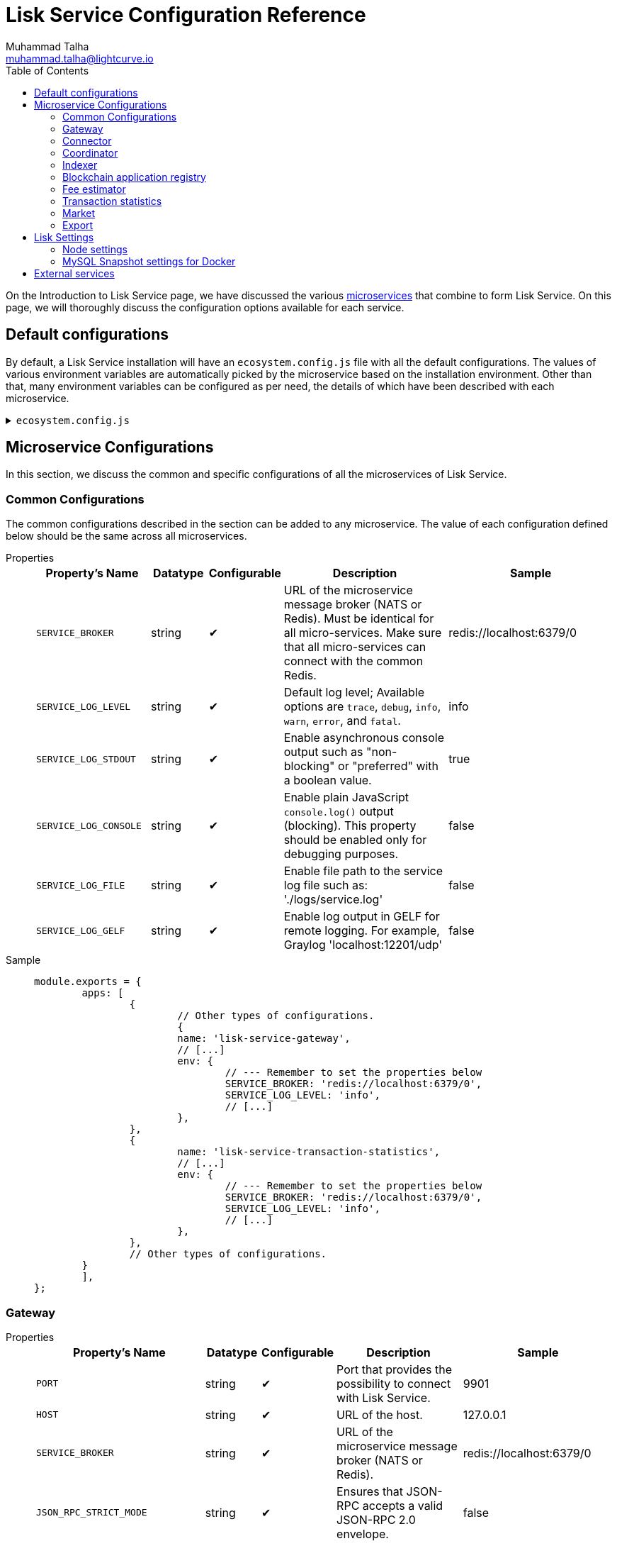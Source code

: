 = Lisk Service Configuration Reference
Muhammad Talha <muhammad.talha@lightcurve.io>
:toc:
:url_microservices: index.adoc#microservices

On the Introduction to Lisk Service page, we have discussed the various xref:{url_microservices}[microservices] that combine to form Lisk Service. On this page, we will thoroughly discuss the configuration options available for each service.

== Default configurations
By default, a Lisk Service installation will have an `ecosystem.config.js` file with all the default configurations.
The values of various environment variables are automatically picked by the microservice based on the installation environment.
Other than that, many environment variables can be configured as per need, the details of which have been described with each microservice. 

.`ecosystem.config.js`
[%collapsible]
====
[source,javascript]
----
module.exports = {
	apps: [
		{
			name: 'lisk-service-gateway',
			script: 'app.js',
			cwd: './services/gateway',
			pid_file: './pids/service_gateway.pid',
			out_file: './logs/service_gateway.log',
			error_file: './logs/service_gateway.err',
			log_date_format: 'YYYY-MM-DD HH:mm:ss SSS',
			watch: false,
			kill_timeout: 10000,
			max_memory_restart: '300M',
			autorestart: true,
			env: {
				PORT: '9901',
				// --- Remember to set the properties below
				SERVICE_BROKER: 'redis://localhost:6379/0',
				SERVICE_GATEWAY_REDIS_VOLATILE: 'redis://localhost:6379/5',
				ENABLE_HTTP_API: 'http-status,http-version3,http-exports',
				ENABLE_WS_API: 'blockchain,rpc-v3',
				GATEWAY_DEPENDENCIES: 'indexer,connector',
				WS_RATE_LIMIT_ENABLE: 'false',
				WS_RATE_LIMIT_CONNECTIONS: 5,
				WS_RATE_LIMIT_DURATION: 1, // in seconds
				ENABLE_REQUEST_CACHING: 'true',
				JSON_RPC_STRICT_MODE: 'false',
				HTTP_RATE_LIMIT_ENABLE: 'false',
				HTTP_RATE_LIMIT_CONNECTIONS: 200,
				HTTP_RATE_LIMIT_WINDOW: 10, // in seconds
				HTTP_CACHE_CONTROL_DIRECTIVES: 'public, max-age=10',
				ENABLE_HTTP_CACHE_CONTROL: 'true',
			},
		},
		{
			name: 'lisk-service-blockchain-app-registry',
			script: 'app.js',
			cwd: './services/blockchain-app-registry',
			pid_file: './pids/service_blockchain_app_registry.pid',
			out_file: './logs/service_blockchain_app_registry.log',
			error_file: './logs/service_blockchain_app_registry.err',
			log_date_format: 'YYYY-MM-DD HH:mm:ss SSS',
			watch: false,
			kill_timeout: 10000,
			max_memory_restart: '150M',
			autorestart: true,
			env: {
				// --- Remember to set the properties below
				SERVICE_BROKER: 'redis://localhost:6379/0',
				SERVICE_APP_REGISTRY_MYSQL: 'mysql://lisk:password@localhost:3306/lisk',
				ENABLE_REBUILD_INDEX_AT_INIT: 'false',
			},
		},
		{
			name: 'lisk-service-blockchain-connector',
			script: 'app.js',
			cwd: './services/blockchain-connector',
			pid_file: './pids/service_blockchain_connector.pid',
			out_file: './logs/service_blockchain_connector.log',
			error_file: './logs/service_blockchain_connector.err',
			log_date_format: 'YYYY-MM-DD HH:mm:ss SSS',
			watch: false,
			kill_timeout: 10000,
			max_memory_restart: '150M',
			autorestart: true,
			env: {
				// --- Remember to set the properties below
				SERVICE_BROKER: 'redis://localhost:6379/0',
				LISK_APP_WS: 'ws://localhost:7887',
				GEOIP_JSON: 'https://geoip.lisk.com/json',
				USE_LISK_IPC_CLIENT: 'true',
				// LISK_APP_DATA_PATH: '~/.lisk/lisk-core',
				// ENABLE_TESTING_MODE: 'false',
			},
		},
		{
			name: 'lisk-service-blockchain-indexer',
			script: 'app.js',
			cwd: './services/blockchain-indexer',
			pid_file: './pids/service_blockchain_indexer.pid',
			out_file: './logs/service_blockchain_indexer.log',
			error_file: './logs/service_blockchain_indexer.err',
			log_date_format: 'YYYY-MM-DD HH:mm:ss SSS',
			watch: false,
			kill_timeout: 10000,
			max_memory_restart: '500M',
			autorestart: true,
			env: {
				// --- Remember to set the properties below
				SERVICE_BROKER: 'redis://localhost:6379/0',
				SERVICE_INDEXER_CACHE_REDIS: 'redis://localhost:6379/1',
				SERVICE_INDEXER_REDIS_VOLATILE: 'redis://localhost:6379/2',
				SERVICE_MESSAGE_QUEUE_REDIS: 'redis://localhost:6379/3',
				SERVICE_INDEXER_MYSQL: 'mysql://lisk:password@localhost:3306/lisk',
				ENABLE_DATA_RETRIEVAL_MODE: 'true',
				ENABLE_INDEXING_MODE: 'true',
				ENABLE_PERSIST_EVENTS: 'false',
			},
		},
		{
			name: 'lisk-service-blockchain-coordinator',
			script: 'app.js',
			cwd: './services/blockchain-coordinator',
			pid_file: './pids/service_blockchain_coordinator.pid',
			out_file: './logs/service_blockchain_coordinator.log',
			error_file: './logs/service_blockchain_coordinator.err',
			log_date_format: 'YYYY-MM-DD HH:mm:ss SSS',
			watch: false,
			kill_timeout: 10000,
			max_memory_restart: '300M',
			autorestart: true,
			env: {
				// --- Remember to set the properties below
				SERVICE_BROKER: 'redis://localhost:6379/0',
				SERVICE_MESSAGE_QUEUE_REDIS: 'redis://localhost:6379/3',
			},
		},
		{
			name: 'lisk-service-fee-estimator',
			script: 'app.js',
			cwd: './services/fee-estimator',
			pid_file: './pids/service_fee_estimator.pid',
			out_file: './logs/service_fee_estimator.log',
			error_file: './logs/service_fee_estimator.err',
			log_date_format: 'YYYY-MM-DD HH:mm:ss SSS',
			watch: false,
			kill_timeout: 10000,
			max_memory_restart: '300M',
			autorestart: true,
			env: {
				// --- Remember to set the properties below
				SERVICE_BROKER: 'redis://localhost:6379/0',
				SERVICE_FEE_ESTIMATOR_CACHE: 'redis://localhost:6379/1',
				ENABLE_FEE_ESTIMATOR_QUICK: 'true',
				ENABLE_FEE_ESTIMATOR_FULL: 'false',
			},
		},
		{
			name: 'lisk-service-transaction-statistics',
			script: 'app.js',
			cwd: './services/transaction-statistics',
			pid_file: './pids/service_transaction_statistics.pid',
			out_file: './logs/service_transaction_statistics.log',
			error_file: './logs/service_transaction_statistics.err',
			log_date_format: 'YYYY-MM-DD HH:mm:ss SSS',
			watch: false,
			kill_timeout: 10000,
			max_memory_restart: '300M',
			autorestart: true,
			env: {
				// --- Remember to set the properties below
				SERVICE_BROKER: 'redis://localhost:6379/0',
				SERVICE_STATISTICS_REDIS: 'redis://localhost:6379/1',
				SERVICE_STATISTICS_MYSQL: 'mysql://lisk:password@localhost:3306/lisk',
				TRANSACTION_STATS_HISTORY_LENGTH_DAYS: '366',
			},
		},
		{
			name: 'lisk-service-market',
			script: 'app.js',
			cwd: './services/market',
			pid_file: './pids/service_market.pid',
			out_file: './logs/service_market.log',
			error_file: './logs/service_market.err',
			log_date_format: 'YYYY-MM-DD HH:mm:ss SSS',
			watch: false,
			kill_timeout: 10000,
			max_memory_restart: '300M',
			autorestart: true,
			env: {
				// --- Remember to set the properties below
				SERVICE_BROKER: 'redis://localhost:6379/0',
				SERVICE_MARKET_REDIS: 'redis://localhost:6379/2',
				SERVICE_MARKET_FIAT_CURRENCIES: 'EUR,USD,CHF,GBP,RUB',
				SERVICE_MARKET_TARGET_PAIRS: 'LSK_BTC,LSK_EUR,LSK_USD,LSK_CHF,BTC_EUR,BTC_USD,BTC_CHF',
				// EXCHANGERATESAPI_IO_API_KEY: ''
			},
		},
		{
			name: 'lisk-service-export',
			script: 'app.js',
			cwd: './services/export',
			pid_file: './pids/service_export.pid',
			out_file: './logs/service_export.log',
			error_file: './logs/service_export.err',
			log_date_format: 'YYYY-MM-DD HH:mm:ss SSS',
			watch: false,
			kill_timeout: 10000,
			max_memory_restart: '300M',
			autorestart: true,
			env: {
				SERVICE_BROKER: 'redis://localhost:6379/0',
				SERVICE_EXPORT_REDIS: 'redis://localhost:6379/3',
				SERVICE_EXPORT_REDIS_VOLATILE: 'redis://localhost:6379/4',
			},
		},
	],
};
----
====

== Microservice Configurations
In this section, we discuss the common and specific configurations of all the microservices of Lisk Service.

=== Common Configurations
The common configurations described in the section can be added to any microservice.
The value of each configuration defined below should be the same across all microservices.

[tabs]
=====
Properties::
+
--
[cols="2,1,1,3,3",options="header",stripes="hover"]
|===
|Property's Name
|Datatype
|Configurable
|Description
|Sample

| `SERVICE_BROKER`
| string
| ✔
| URL of the microservice message broker (NATS or Redis).
Must be identical for all micro-services.
Make sure that all micro-services can connect with the common Redis.
| redis://localhost:6379/0
 
| `SERVICE_LOG_LEVEL`
| string
| ✔
| Default log level; Available options are `trace`, `debug`, `info`, `warn`, `error`, and `fatal`.
| info
 
| `SERVICE_LOG_STDOUT`
| string
| ✔
| Enable asynchronous console output such as "non-blocking" or "preferred" with a boolean value.
| true

| `SERVICE_LOG_CONSOLE`
| string
| ✔
| Enable plain JavaScript `console.log()` output (blocking).
This property should be enabled only for debugging purposes.
| false

| `SERVICE_LOG_FILE`
| string
| ✔
| Enable file path to the service log file such as: './logs/service.log'
| false

| `SERVICE_LOG_GELF`
| string
| ✔
| Enable log output in GELF for remote logging.
For example, Graylog 'localhost:12201/udp'
| false
|===

--
Sample::
+
--
[source,js]
----
module.exports = {
	apps: [
		{
			// Other types of configurations.
			{
			name: 'lisk-service-gateway',
			// [...]
			env: {
				// --- Remember to set the properties below
				SERVICE_BROKER: 'redis://localhost:6379/0',
				SERVICE_LOG_LEVEL: 'info',
				// [...]
			},
		},
		{
			name: 'lisk-service-transaction-statistics',
			// [...]
			env: {
				// --- Remember to set the properties below
				SERVICE_BROKER: 'redis://localhost:6379/0',
				SERVICE_LOG_LEVEL: 'info',
				// [...]
			},
		},
		// Other types of configurations.
	}
	],
};
----
--
=====

=== Gateway

[tabs]
=====
Properties::
+
--
[cols="2,1,1,3,3",options="header",stripes="hover"]
|===
|Property's Name
|Datatype
|Configurable
|Description
|Sample

| `PORT`
| string
| ✔
| Port that provides the possibility to connect with Lisk Service.
| 9901

| `HOST`
| string
| ✔
| URL of the host.
| 127.0.0.1
 
| `SERVICE_BROKER`
| string
| ✔
| URL of the microservice message broker (NATS or Redis).
| redis://localhost:6379/0

| `JSON_RPC_STRICT_MODE`
| string
| ✔
| Ensures that JSON-RPC accepts a valid JSON-RPC 2.0 envelope.
| false
 
| `ENABLE_HTTP_API`
| string
| ✔
| Enables particular HTTP APIs.
APIs must be listed as comma-separated values.
| http-status,http-version3,http-exports

| `ENABLE_WS_API`
| string
| ✔
| Enables particular WebSocket APIs.
APIs must be listed as comma-separated values.
| blockchain,rpc-v3

| `SERVICE_GATEWAY_REDIS_VOLATILE`
| string
| ✗
| URL of the volatile cache storage (Redis).
| redis://localhost:6379/5

| `GATEWAY_DEPENDENCIES`
| string
| ✗
| Describes the microservices on which the `gateway` service depends.
| indexer,connector

| `WS_RATE_LIMIT_ENABLE`
| string
| ✗
| To enable the WebSocket rate limit, this environment variable is required to be true.
| false

| `WS_RATE_LIMIT_CONNECTIONS`
| integer
| ✗
| Once the rate limit is enabled, this variable contains the number of connections per second.
| 5

| `WS_RATE_LIMIT_DURATION`
| integer
| ✗
| Defines the duration (in seconds) for which the WS rate should be limited.
| 1

| `ENABLE_REQUEST_CACHING`
| string
| ✗
| To enable RPC response caching, this environment variable is required to be true.
| true

| `HTTP_RATE_LIMIT_ENABLE`
| string
| ✗
| To enable the HTTP rate limit, this environment variable is required to be true.
| false

| `HTTP_RATE_LIMIT_CONNECTIONS`
| integer
| ✗
| Defines the maximum number of HTTP requests during a period.
Defaults to 200 requests per window.
| 200

| `HTTP_RATE_LIMIT_WINDOW`
| integer
| ✗
| Defines the time for which a record of requests should be kept in the memory (in seconds).
The default duration of a window is 10 seconds.
| 10

| `HTTP_CACHE_CONTROL_DIRECTIVES`
| string
| ✗
| The Cache-Control directive can be overridden with this environment variable.
| public, max-age=10

| `ENABLE_HTTP_CACHE_CONTROL`
| string
| ✗
| To enable response caching, this environment variable is required to be true.
This would include the Cache-Control header within the responses.
| true

|===

--
Sample::
+
--
[source,js]
----
module.exports = {
	apps: [
		{
            // Other types of configurations.
            {
                name: 'lisk-service-gateway',
                // [...]
                env: {
					PORT: '9901',
					HOST: '127.0.0.1',
					// --- Remember to set the properties below
					SERVICE_BROKER: 'redis://localhost:6379/0',
					SERVICE_GATEWAY_REDIS_VOLATILE: 'redis://localhost:6379/5',
					ENABLE_HTTP_API: 'http-status,http-version3,http-exports',
					ENABLE_WS_API: 'blockchain,rpc-v3',
					GATEWAY_DEPENDENCIES: 'indexer,connector',
					WS_RATE_LIMIT_ENABLE: 'false',
					WS_RATE_LIMIT_CONNECTIONS: 5,
					WS_RATE_LIMIT_DURATION: 1, // in seconds
					ENABLE_REQUEST_CACHING: 'true',
					JSON_RPC_STRICT_MODE: 'false',
					HTTP_RATE_LIMIT_ENABLE: 'false',
					HTTP_RATE_LIMIT_CONNECTIONS: 200,
					HTTP_RATE_LIMIT_WINDOW: 10, // in seconds
					HTTP_CACHE_CONTROL_DIRECTIVES: 'public, max-age=10',
					ENABLE_HTTP_CACHE_CONTROL: 'true',
                },
		    },
            // Other types of configurations.
        }
	],
};
----
--
=====


=== Connector

[tabs]
=====
Properties::
+
--
[cols="2,1,1,3,3",options="header",stripes="hover"]
|===
|Property's Name
|Datatype
|Configurable
|Description
|Sample

| `SERVICE_BROKER`
| string
| ✔
| URL of the microservice message broker (NATS or Redis).
| redis://localhost:6379/0
 
| `LISK_APP_HTTP`
| string
| ✔
| URL to connect with the Lisk SDK-based application node over HTTP.
| http://127.0.0.1:7887
 
| `LISK_APP_WS`
| string
| ✔
| URL to connect with the Lisk SDK-based application node over WebSocket.
| ws://localhost:7887

| `GEOIP_JSON`
| string
| ✔
| URL of the GeoIP server
| https://geoip.lisk.com/json

| `USE_LISK_IPC_CLIENT`
| string
| ✔
| Boolean flag to enable IPC-based connection to the Lisk SDK-based application node.
| true 

| `GENESIS_BLOCK_URL`
| string
| ✔
| URL of the Lisk SDK-based application's genesis block.
Only to be used when the genesis block is large enough to be transmitted over API calls within the timeout.
| 

| `LISK_APP_DATA_PATH`
| string
| ✔
| Data path to connect with the Lisk SDK-based application node over IPC.
| ~/.lisk/lisk-core

| `ENABLE_TESTING_MODE`
| string
| ✗
| 
| false
|===

--
Sample::
+
--
[source,js]
----
module.exports = {
	apps: [
		{
            // Other types of configurations.
            {
                name: 'lisk-service-blockchain-connector',
                // [...]
                env: {
                    // --- Remember to set the properties below
                    SERVICE_BROKER: 'redis://localhost:6379/0',
                    LISK_APP_HTTP: 'http://127.0.0.1:7887',
                    LISK_APP_WS: 'ws://localhost:7887',
                    GEOIP_JSON: 'https://geoip.lisk.com/json',
                    USE_LISK_IPC_CLIENT: 'true',
                    GENESIS_BLOCK_URL: '',
                    LISK_APP_DATA_PATH: '~/.lisk/lisk-core',
                    // ENABLE_TESTING_MODE: 'false',
                },
		    },
            // Other types of configurations.
        }
	],
};
----
--
=====



=== Coordinator

[tabs]
=====
Properties::
+
--
[cols="2,1,1,3,3",options="header",stripes="hover"]
|===
|Property's Name
|Datatype
|Configurable
|Description
|Sample

| `SERVICE_BROKER`
| string
| ✔
| URL of the microservice message broker (NATS or Redis).
| redis://localhost:6379/0
 
| `SERVICE_MESSAGE_QUEUE_REDIS`
| string
| ✔
| URL of the job queue to schedule the indexing jobs for Redis.
| redis://localhost:6379/3

|===

--
Sample::
+
--
[source,js]
----
module.exports = {
	apps: [
		{
            // Other types of configurations.
            {
                name: 'lisk-service-blockchain-coordinator',
                // [...]
                env: {
                    // --- Remember to set the properties below
                    SERVICE_BROKER: 'redis://localhost:6379/0',
                    SERVICE_MESSAGE_QUEUE_REDIS: 'redis://localhost:6379/3',
                },
		    },
            // Other types of configurations.
        }
	],
};
----
--
=====


=== Indexer

[tabs]
=====
Properties::
+
--
[cols="2,1,1,3,3",options="header",stripes="hover"]
|===
|Property's Name
|Datatype
|Configurable
|Description
|Sample

| `SERVICE_BROKER`
| string
| ✔
| URL of the microservice message broker (NATS or Redis).
| redis://localhost:6379/0
 
| `SERVICE_INDEXER_MYSQL`
| string
| ✔
| Connection string of the MySQL instance that the microservice connects to.
| mysql://lisk:password@localhost:3306/lisk

| `SERVICE_MESSAGE_QUEUE_REDIS`
| string
| ✔
| URL of the job queue to process the scheduled indexing jobs by the Blockchain Coordinator (Redis).
| redis://localhost:6379/3

| `SERVICE_INDEXER_REDIS_VOLATILE`
| string
| ✔
| URL of the volatile cache storage (Redis).
| redis://localhost:6379/2

| `ENABLE_DATA_RETRIEVAL_MODE`
| string
| ✔
| Boolean flag to enable the Data Service mode.
| true

| `ENABLE_INDEXING_MODE`
| string
| ✔
| Boolean flag to enable the Data Indexing mode.
| true

| `ENABLE_PERSIST_EVENTS`
| string
| ✔
| Boolean flag to permanently maintain the events in the MySQL database.
| false

| `SERVICE_INDEXER_CACHE_REDIS`
| string
| ✗
| URL of the cache storage (Redis).
| redis://localhost:6379/1
|===

--
Sample::
+
--
[source,js]
----
module.exports = {
	apps: [
		{
            // Other types of configurations.
            {
			    name: 'lisk-service-blockchain-indexer',
                // [...]
                env: {
					// --- Remember to set the properties below
					SERVICE_BROKER: 'redis://localhost:6379/0',
					SERVICE_INDEXER_CACHE_REDIS: 'redis://localhost:6379/1',
					SERVICE_INDEXER_REDIS_VOLATILE: 'redis://localhost:6379/2',
					SERVICE_MESSAGE_QUEUE_REDIS: 'redis://localhost:6379/3',
					SERVICE_INDEXER_MYSQL: 'mysql://lisk:password@localhost:3306/lisk',
					ENABLE_DATA_RETRIEVAL_MODE: 'true',
					ENABLE_INDEXING_MODE: 'true',
					ENABLE_PERSIST_EVENTS: 'false',
                },
		    },
            // Other types of configurations.
        }
	],
};
----
--
=====



=== Blockchain application registry
[tabs]
=====
Properties::
+
--
[cols="2,1,1,3,3",options="header",stripes="hover"]
|===
|Property's Name
|Datatype
|Configurable
|Description
|Sample

| `SERVICE_BROKER`
| string
| ✔
| URL of the microservice message broker (NATS or Redis).
| redis://localhost:6379/0
 
| `SERVICE_APP_REGISTRY_MYSQL`
| string
| ✔
| Connection string of the MySQL instance that the microservice connects to.
| mysql://lisk:password@localhost:3306/lisk

| `ENABLE_REBUILD_INDEX_AT_INIT`
| string
| ✔
| Boolean flag to truncate the index and rebuild at application init.
| false

|===

--
Sample::
+
--
[source,js]
----
module.exports = {
	apps: [
		{
            // Other types of configurations.
            {
                name: 'lisk-service-blockchain-app-registry',
                // [...]
                env: {
                    // --- Remember to set the properties below
                    SERVICE_BROKER: 'redis://localhost:6379/0',
                    SERVICE_APP_REGISTRY_MYSQL: 'mysql://lisk:password@localhost:3306/lisk',
                    ENABLE_REBUILD_INDEX_AT_INIT: 'false',
                },
		    },
            // Other types of configurations.
        }
	],
};
----
--
=====


=== Fee estimator

[tabs]
=====
Properties::
+
--
[cols="2,1,1,3,3",options="header",stripes="hover"]
|===
|Property's Name
|Datatype
|Configurable
|Description
|Sample

| `SERVICE_BROKER`
| string
| ✔
| URL of the microservice message broker (NATS or Redis).
| redis://localhost:6379/0
 
| `SERVICE_FEE_ESTIMATOR_CACHE`
| string
| ✔
| URL of the cache storage (Redis).
| redis://localhost:6379/1

| `ENABLE_FEE_ESTIMATOR_QUICK`
| string
| ✗
| Enable quick algorithm for fee estimation.
| true

| `ENABLE_FEE_ESTIMATOR_FULL`
| string
| ✗
| Enable full algorithm for fee estimation.
| false

| `FEE_EST_COLD_START_BATCH_SIZE`
| string
| ✔
| Defines the number of blocks that are analyzed during cold start.
| 1

| `FEE_EST_DEFAULT_START_BLOCK_HEIGHT`
| string
| ✔
| Defines the height at which the blockchain starts using dynamic fees.
| 1

|===

--
Sample::
+
--
[source,js]
----
module.exports = {
	apps: [
		{
            // Other types of configurations.
            {
                name: 'lisk-service-fee-estimator',
                // [...]
                env: {
				// --- Remember to set the properties below
				SERVICE_BROKER: 'redis://localhost:6379/0',
				SERVICE_FEE_ESTIMATOR_CACHE: 'redis://localhost:6379/1',
				ENABLE_FEE_ESTIMATOR_QUICK: 'true',
				ENABLE_FEE_ESTIMATOR_FULL: 'false',
				FEE_EST_COLD_START_BATCH_SIZE: '1',
				FEE_EST_DEFAULT_START_BLOCK_HEIGHT: '1',
                },
		    },
            // Other types of configurations.
        }
	],
};
----
--
=====



=== Transaction statistics

[tabs]
=====
Properties::
+
--
[cols="2,1,1,3,3",options="header",stripes="hover"]
|===
|Property's Name
|Datatype
|Configurable
|Description
|Sample

| `SERVICE_BROKER`
| string
| ✔
| URL of the microservice message broker (NATS or Redis).
| redis://localhost:6379/0
 
| `SERVICE_STATISTICS_MYSQL`
| string
| ✔
| Connection string of the MySQL instance that the microservice connects to.
| mysql://lisk:password@localhost:3306/lisk

| `SERVICE_STATISTICS_REDIS`
| string
| ✔
| URL of the cache storage (Redis).
| redis://localhost:6379/1

| `TRANSACTION_STATS_HISTORY_LENGTH_DAYS`
| string
| ✔
| The number of days for which the transaction statistics need to be built in retrospect to the application init.
| 366

|===

--
Sample::
+
--
[source,js]
----
module.exports = {
	apps: [
		{
            // Other types of configurations.
            {
                name: 'lisk-service-transaction-statistics',
                // [...]
                env: {
                    // --- Remember to set the properties below
					SERVICE_BROKER: 'redis://localhost:6379/0',
					SERVICE_STATISTICS_REDIS: 'redis://localhost:6379/1',
					SERVICE_STATISTICS_MYSQL: 'mysql://lisk:password@localhost:3306/lisk',
					TRANSACTION_STATS_HISTORY_LENGTH_DAYS: '366',
                },
		    },
            // Other types of configurations.
        }
	],
};
----
--
=====

=== Market

[tabs]
=====
Properties::
+
--
[cols="2,1,1,3,3",options="header",stripes="hover"]
|===
|Property's Name
|Datatype
|Configurable
|Description
|Sample

| `SERVICE_BROKER`
| string
| ✔
| URL of the microservice message broker (NATS or Redis).
| redis://localhost:6379/0
 
| `SERVICE_MARKET_REDIS`
| string
| ✔
| URL of the cache storage (Redis).
| redis://localhost:6379/2

| `SERVICE_MARKET_FIAT_CURRENCIES`
| string
| ✗
| Fiat currencies are used for price calculation. 
All Fiat currencies used here need to be comma separated.
| EUR,USD,CHF,GBP,RUB 

| `SERVICE_MARKET_TARGET_PAIRS`
| string
| ✗
| Exchange rates exposed to the Gateway.
The values listed here must be comma separated.
| LSK_BTC,LSK_EUR,BTC_CHF

| `EXCHANGERATESAPI_IO_API_KEY`
| string
| ✔
| Optional API key for https://exchangeratesapi.io/.
The `/market/prices` endpoint will respond with additional data, specifically the exchange rates for various cryptocurrencies in other fiat currencies.
The free plan would suffice for Lisk Service.
|  


|===

--
Sample::
+
--
[source,js]
----
module.exports = {
	apps: [
		{
            // Other types of configurations.
            {
                name: 'lisk-service-market',
                // [...]
                env: {
                    // --- Remember to set the properties below
                    SERVICE_BROKER: 'redis://localhost:6379/0',
                    SERVICE_MARKET_REDIS: 'redis://localhost:6379/2',
					SERVICE_MARKET_FIAT_CURRENCIES: 'EUR,USD,CHF,GBP,RUB',
					SERVICE_MARKET_TARGET_PAIRS: 'LSK_BTC,LSK_EUR,LSK_USD,LSK_CHF,BTC_EUR,BTC_USD,BTC_CHF',
					// EXCHANGERATESAPI_IO_API_KEY: ''
                },
		    },
            // Other types of configurations.
        }
	],
};
----
--
=====

=== Export

[tabs]
=====
Properties::
+
--
[cols="2,1,1,3,3",options="header",stripes="hover"]
|===
|Property's Name
|Datatype
|Configurable
|Description
|Sample

| `SERVICE_BROKER`
| string
| ✔
| URL of the microservice message broker (NATS or Redis).
| redis://localhost:6379/0
 
| `SERVICE_EXPORT_REDIS`
| string
| ✔
| URL of the permanent cache storage (Redis).
| redis://localhost:6379/3

| `SERVICE_EXPORT_REDIS_VOLATILE`
| string
| ✔
| URL of the volatile cache storage (Redis).
| redis://localhost:6379/4

|===

--
Sample::
+
--
[source,js]
----
module.exports = {
	apps: [
		{
            // Other types of configurations.
            {
                name: 'lisk-service-export',
                // [...]
                env: {
                    SERVICE_BROKER: 'redis://localhost:6379/0',
                    SERVICE_EXPORT_REDIS: 'redis://localhost:6379/3',
                    SERVICE_EXPORT_REDIS_VOLATILE: 'redis://localhost:6379/4',
                },
		    },
            // Other types of configurations.
        }
	],
};
----
--
=====

== Lisk Settings

Configurable environment variables related to Lisk node.

=== Node settings

[cols="2,1,3,3",options="header",stripes="hover"]
|===
|Property's Name
|Datatype
|Description
|Sample

| `LISK_CORE_WS`
| string
| URL for Lisk Core WebSocket RPC API.
The URL will differ according to the environment i.e. docker, or server installation.
| ws://localhost:7887 or ws://host.docker.internal:7887
 
| `LISK_CORE_CLIENT_TIMEOUT`
| string
| Lisk Core client timeout (in seconds).
| 30
|===


=== MySQL Snapshot settings for Docker
Configurations to sync Lisk Service from an existing snapshot and to speed up the syncing process in the Docker environment.

[cols="2,1,3,3",options="header",stripes="hover"]
|===
|Property's Name
|Datatype
|Description
|Sample

| `ENABLE_APPLY_SNAPSHOT`
| string
| Enable or disable apply snapshot feature.
| true
 
| `INDEX_SNAPSHOT_URL`
| string
| Custom snapshot URL: expected to end with "sql.gz".
| https://snapshots.lisk.io/mainnet/service.sql.gz

| `DOCKER_COMPOSE_FILEPATH`
| string
| When MySQL is hosted as a docker-compose service, set the following environment variables.
Set docker-compose file path by using the absolute path.
| /Users/lisk/lisk-service/jenkins/mysql/docker-compose.yml

| `DOCKER_MYSQL_SERVICE_NAME`
| string
| Set MySQL service name as defined in the above docker-compose file.
| mysql

|===




== External services

[cols="2,1,3,3",options="header",stripes="hover"]
|===
|Property's Name
|Datatype
|Description
|Sample

| `LISK_STATIC`
| string
| Lisk static assets, i.e. known account lists.
| https://static-data.lisk.com
 
| `GEOIP_JSON`
| string
| Lisk Service geo-location backend.
| https://geoip.lisk.com/json
|===



















